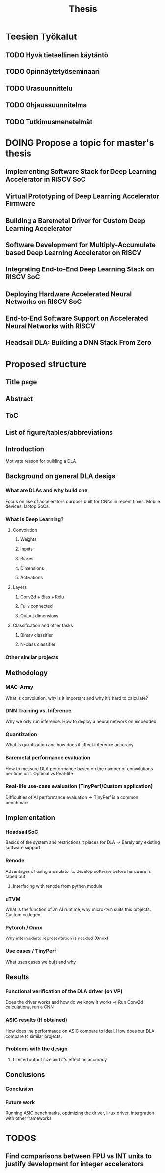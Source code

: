 #+title: Thesis

* Teesien Työkalut
** TODO Hyvä tieteellinen käytäntö
** TODO Opinnäytetyöseminaari
** TODO Urasuunnittelu
** TODO Ohjaussuunnitelma
** TODO Tutkimusmenetelmät

* DOING Propose a topic for master's thesis
** Implementing Software Stack for Deep Learning Accelerator in RISCV SoC
** Virtual Prototyping of Deep Learning Accelerator Firmware
** Building a Baremetal Driver for Custom Deep Learning Accelerator
** Software Development for Multiply-Accumulate based Deep Learning Accelerator on RISCV
** Integrating End-to-End Deep Learning Stack on RISCV SoC
** Deploying Hardware Accelerated Neural Networks on RISCV SoC
** End-to-End Software Support on Accelerated Neural Networks with RISCV
** Headsail DLA: Building a DNN Stack From Zero


* Proposed structure
** Title page
** Abstract
** ToC
** List of figure/tables/abbreviations
** Introduction
Motivate reason for building a DLA
** Background on general DLA desigs
*** What are DLAs and why build one
Focus on rise of accelerators purpose built for CNNs in recent times. Mobile devices, laptop SoCs.
*** What is Deep Learning?
**** Convolution
***** Weights
***** Inputs
***** Biases
***** Dimensions
***** Activations
**** Layers
***** Conv2d + Bias + Relu
***** Fully connected
***** Output dimensions
**** Classification and other tasks
***** Binary classifier
***** N-class classifier
*** Other similar projects
** Methodology
*** MAC-Array
What is convolution, why is it important and why it's hard to calculate?
*** DNN Training vs. Inference
Why we only run inference. How to deploy a neural network on embedded.
*** Quantization
What is quantization and how does it affect inference accuracy
*** Baremetal performance evaluation
How to measure DLA performance based on the number of convolutions per time unit. Optimal vs Real-life
*** Real-life use-case evaluation (TinyPerf/Custom application)
Difficulties of AI performance evaluation -> TinyPerf is a common benchmark
** Implementation
*** Headsail SoC
Basics of the system and restrictions it places for DLA -> Barely any existing software support
*** Renode
Advantages of using a emulator to develop software before hardware is taped out
**** Interfacing with renode from python module
*** uTVM
What is the function of an AI runtime, why micro-tvm suits this projects. Custom codegen.
*** Pytorch / Onnx
Why intermediate representation is needed (Onnx)
*** Use cases / TinyPerf
What uses cases we built and why
** Results
*** Functional verification of the DLA driver (on VP)
Does the driver works and how do we know it works -> Run Conv2d calculations, run a CNN
*** ASIC results (If obtained)
How does the performance on ASIC compare to ideal. How does our DLA compare to similar projects.
*** Problems with the design
**** Limited output size and it's effect on accuracy
** Conclusions
*** Conclusion
*** Future work
Running ASIC benchmarks, optimizing the driver, linux driver, intergration with other frameworks

* TODOS
** Find comparisons between FPU vs INT units to justify development for integer accelerators
